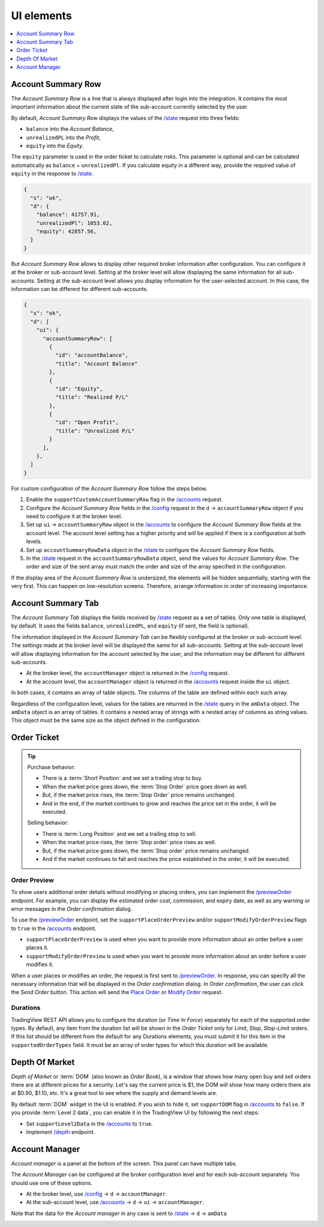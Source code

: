 .. links
.. _`/accounts`: https://www.tradingview.com/rest-api-spec/#operation/getAccounts
.. _`/config`: https://www.tradingview.com/rest-api-spec/#operation/getConfiguration
.. _`/depth`: https://www.tradingview.com/rest-api-spec/#operation/getDepth
.. _`Modify Order`: https://www.tradingview.com/rest-api-spec/#operation/modifyOrder
.. _`Place Order`: https://www.tradingview.com/rest-api-spec/#operation/placeOrder
.. _`/previewOrder`: https://www.tradingview.com/rest-api-spec/#operation/previewOrder
.. _`/state`: https://www.tradingview.com/rest-api-spec/#operation/getState
.. _`TradingView REST API`: https://www.tradingview.com/rest-api-spec

UI elements
-----------

.. contents:: :local:
   :depth: 1

Account Summary Row
...................

The *Account Summary Row* is a line that is always displayed after login into the integration. It contains the most
important information about the current state of the sub-account currently selected by the user.

.. image:: ../../images/Trading_UiElements_AccountSummaryRow.png
   :alt: Account Summary Row
   :align: center

By default, *Account Summary Row* displays the values of the `/state`_ request into three fields:

* ``balance`` into the *Account Balance*,
* ``unrealizedPL`` into the *Profit*,
* ``equity`` into the *Equity*.

The ``equity`` parameter is used in the order ticket to calculate risks. This parameter is optional and can be
calculated automatically as ``balance`` + ``unrealizedPl``. If you calculate equity in a different way, provide the
required value of ``equity`` in the response to `/state`_.

.. code-block:: json

  {
    "s": "ok",
    "d": {
      "balance": 41757.91,
      "unrealizedPl": 1053.02,
      "equity": 42857.56,
    }
  }

But *Account Summary Row* allows to display other required broker information after configuration. You can configure it
at the broker or sub-account level. Setting at the broker level will allow displaying the same information for all
sub-accounts. Setting at the sub-account level allows you display information for the user-selected account. In this case,
the information can be different for different sub-accounts.

.. code-block:: json

  {
    "s": "ok",
    "d": [
      "ui": {
        "accountSummaryRow": [
          {
            "id": "accountBalance",
            "title": "Account Balance"
          },
          {
            "id": "Equity",
            "title": "Realized P/L"
          },
          {
            "id": "Open Profit",
            "title": "Unrealized P/L"
          }
        ],
      },
    ]
  }

For custom configuration of the *Account Summary Row* follow the steps below.

#. Enable the ``supportCustomAccountSummaryRow`` flag in the `/accounts`_ request.
#. Configure the *Account Summary Row* fields in the `/config`_ request in the ``d`` → ``accountSummaryRow`` object if
   you need to configure it at the broker level.
#. Set up ``ui`` → ``accountSummaryRow`` object in the `/accounts`_ to configure the *Account Summary Row* fields at
   the account level. The account level setting has a higher priority and will be applied if there is a configuration at
   both levels.
#. Set up ``accountSummaryRowData`` object in the `/state`_ to configure the *Account Summary Row* fields.
#. In the `/state`_ request in the ``accountSummaryRowData`` object, send the values for *Account Summary Row*.
   The order and size of the sent array must match the order and size of the array specified in the configuration.

If the display area of the *Account Summary Row* is undersized, the elements will be hidden sequentially,
starting with the very first. This can happen on low-resolution screens. Therefore, arrange information in order of
increasing importance.

Account Summary Tab
...................

The *Account Summary Tab* displays the fields received by `/state`_ request as a set of tables. Only one
table is displayed, by default. It uses the fields ``balance``, ``unrealizedPL``, and ``equity`` (if sent, the field
is optional).

.. image:: ../../images/Trading_UiElements_AccountSummaryTab.png
   :alt: Account Summary Tab
   :align: center

The information displayed in the *Account Summary Tab* can be flexibly configured at the broker or sub-account level.
The settings made at the broker level will be displayed the same for all sub-accounts. Setting at the sub-account level
will allow displaying information for the account selected by the user, and the information may be different for
different sub-accounts.

* At the broker level, the ``accountManager`` object is returned in the `/config`_ request.
* At the account level, the ``accountManager`` object is returned in the `/accounts`_ request inside the ``ui`` object.

In both cases, it contains an array of table objects. The columns of the table are defined within each such array.

Regardless of the configuration level, values for the tables are returned in the `/state`_ query in the ``amData``
object. The ``amData`` object is an array of tables. It contains a nested array of strings with a nested array of
columns as string values. This object must be the same size as the object defined in the configuration.

.. _trading-ui-orderticket:

Order Ticket
............

.. tip::

   Purchase behavior:

   * There is a :term:`Short Position` and we set a trailing stop to buy.
   * When the market price goes down, the :term:`Stop Order` price goes down as well.
   * But, if the market price rises, the :term:`Stop Order` price remains unchanged.
   * And in the end, if the market continues to grow and reaches the price set in the order, it will be executed.

   Selling behavior:

   * There is :term:`Long Position` and we set a trailing stop to sell.
   * When the market price rises, the :term:`Stop order` price rises as well.
   * But, if the market price goes down, the :term:`Stop order` price remains unchanged.
   * And if the market continues to fall and reaches the price  established in the order, it will be executed.

.. image:: ../../images/Trading_UiElements_OrderTicket.png
   :scale: 35 %
   :alt: Order Dialog
   :align: center

.. _trading-ui-order-preview:

Order Preview
~~~~~~~~~~~~~~

To show users additional order details without modifying or placing orders,
you can implement the `/previewOrder`_ endpoint.
For example, you can display the estimated order cost, commission, and expiry date,
as well as any warning or error messages in the *Order confirmation* dialog.

.. image:: ../../images/Trading_UiElements_OrderPreview.png
   :alt: Order Preview
   :align: center

To use the `/previewOrder`_ endpoint,
set the ``supportPlaceOrderPreview`` and/or ``supportModifyOrderPreview`` flags to ``true`` in the `/accounts`_ endpoint.

- ``supportPlaceOrderPreview`` is used when you want to provide more information about an order before a user places it.
- ``supportModifyOrderPreview`` is used when you want to provide more information about an order before a user modifies it.

When a user places or modifies an order, the request is first sent to `/previewOrder`_.
In response, you can specify all the necessary information that will be displayed in the *Order confirmation* dialog.
In *Order confirmation*, the user can click the *Send Order* button.
This action will send the `Place Order`_ or `Modify Order`_ request.

Durations
~~~~~~~~~
TradingView REST API allows you to configure the duration (or *Time In Force*) separately for each of the supported
order types. By default, any item from the duration list will be shown in the *Order Ticket* only for *Limit*, *Stop*,
*Stop-Limit* orders. If this list should be different from the default for any Durations elements, you must submit it
for this item in the ``supportedOrderTypes`` field. It must be an array of order types for which this duration will be
available.

.. Protect Position
.. ~~~~~~~~~~~~~~~~

.. Close Position
.. ~~~~~~~~~~~~~~

.. _depth-of-market:

Depth Of Market
...............

*Depth of Market* or :term:`DOM` (also known as *Order Book*), is a window that shows how many open buy and sell orders
there are at different prices for a security. Let\'s say the current price is $1, the DOM will show how many orders
there are at $0.90, $1.10, etc. It\'s a great tool to see where the supply and demand levels are.

By default :term:`DOM` widget in the UI is enabled. If you wish to hide it, set ``supportDOM`` flag in `/accounts`_ to
``false``. If you provide :term:`Level 2 data`, you can enable it in the TradingView UI by following the next steps:

* Set ``supportLevel2Data`` in the `/accounts`_ to ``true``.
* Implement `/depth`_ endpoint.

.. image:: ../../images/Trading_UiElements_DepthOfMarket.png
   :scale: 60 %
   :alt: DOM
   :align: center

.. _trading-ui-accountmanager:

Account Manager
...............

*Account manager* is a panel at the bottom of the screen. This panel can have multiple tabs.

.. image:: ../../images/Trading_UiElements_AccountManager.png
   :alt: Account Manager
   :align: center

The *Account Manager* can be configured at the broker configuration level and for each sub-account separately. You should use
one of these options.

* At the broker level, use `/config`_ → ``d`` → ``accountManager``.
* At the sub-account level, use `/accounts`_ → ``d`` → ``ui`` → ``accountManager``.

Note that the data for the *Account manager* in any case is sent to `/state`_ → ``d`` → ``amData``

.. Orders table
.. ~~~~~~~~~~~~

.. Positions table
.. '''''''''''''''

.. Custom tabs
.. """""""""""

.. _trading-ui-chart:

.. Chart trading
.. .............
